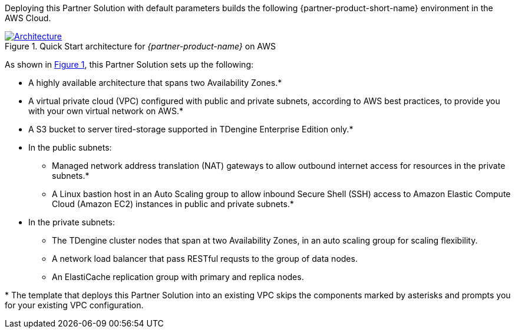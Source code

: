 :xrefstyle: short

Deploying this Partner Solution with default parameters builds the following {partner-product-short-name} environment in the
AWS Cloud.

// Replace this example diagram with your own. Follow our wiki guidelines: https://w.amazon.com/bin/view/AWS_Quick_Starts/Process_for_PSAs/#HPrepareyourarchitecturediagram. Upload your source PowerPoint file to the GitHub {deployment name}/docs/images/ directory in its repository.

[#architecture1]
.Quick Start architecture for _{partner-product-name}_ on AWS
[link=images/architecture_diagram.png]
image::../docs/deployment_guide/images/architecture_diagram.png[Architecture]

As shown in <<architecture1>>, this Partner Solution sets up the following:

* A highly available architecture that spans two Availability Zones.*
* A virtual private cloud (VPC) configured with public and private subnets, according to AWS best practices, to provide you with your own virtual network on AWS.*
* A S3 bucket to server tired-storage supported in TDengine Enterprise Edition only.*
* In the public subnets:
** Managed network address translation (NAT) gateways to allow outbound
internet access for resources in the private subnets.*
** A Linux bastion host in an Auto Scaling group to allow inbound Secure
Shell (SSH) access to Amazon Elastic Compute Cloud (Amazon EC2) instances in public and private subnets.*
* In the private subnets:
** The TDengine cluster nodes that span at two Availability Zones, in an auto scaling group for scaling flexibility.
** A network load balancer that pass RESTful requsts to the group of data nodes.
** An ElastiCache replication group with primary and replica nodes.

[.small]#* The template that deploys this Partner Solution into an existing VPC skips the components marked by asterisks and prompts you for your existing VPC configuration.#
